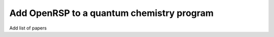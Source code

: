 .. _chapter_add_openrsp_to_host_program:

Add OpenRSP to a quantum chemistry program
==========================================

Add list of papers
